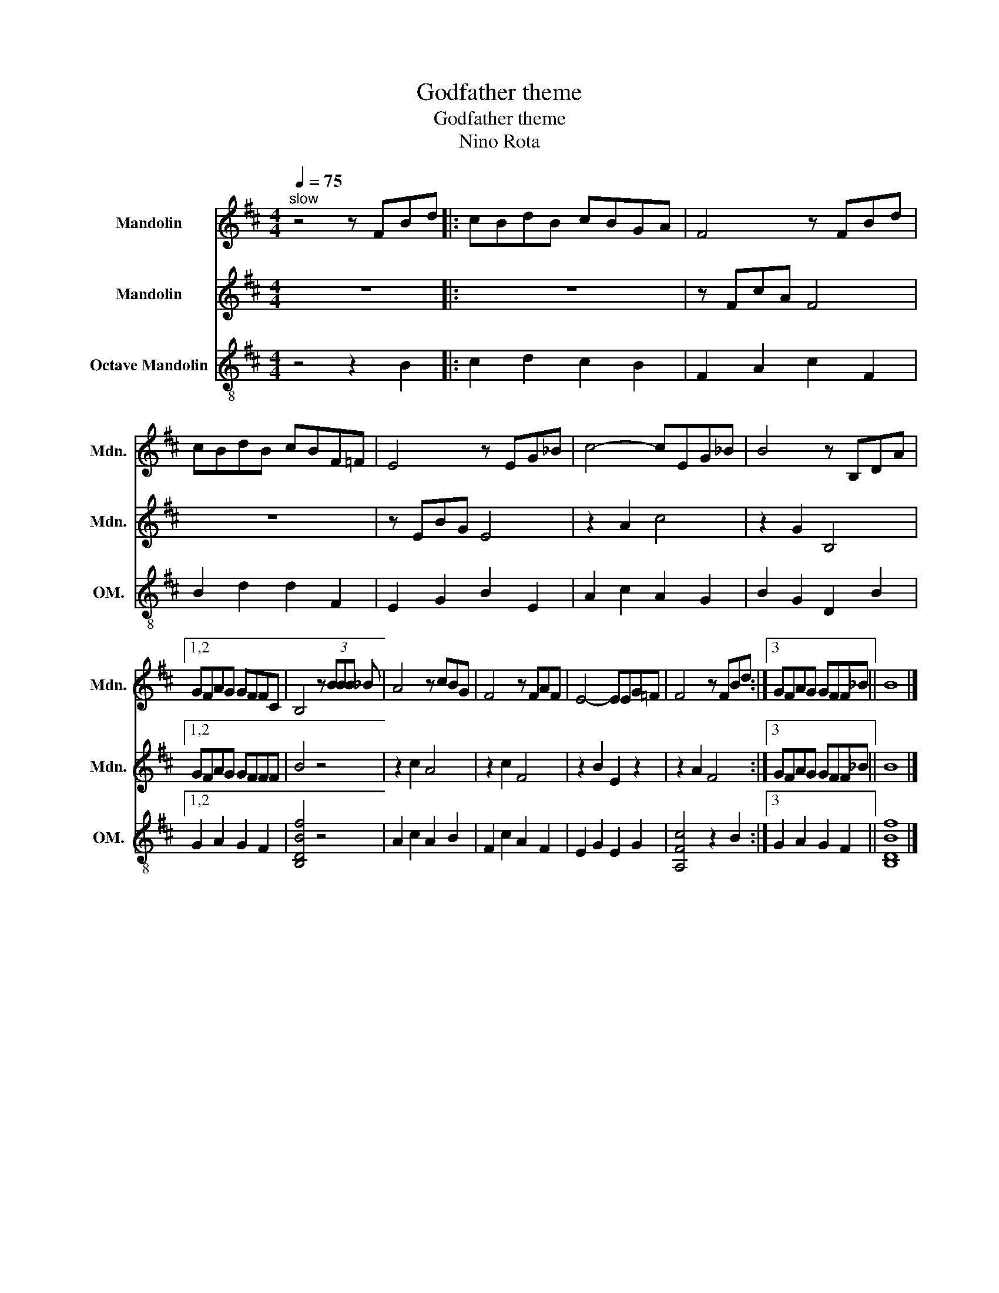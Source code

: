 X:1
T:Godfather theme
T:Godfather theme
T:Nino Rota
%%score 1 2 3
L:1/8
Q:1/4=75
M:4/4
K:D
V:1 treble nm="Mandolin" snm="Mdn."
V:2 treble nm="Mandolin" snm="Mdn."
V:3 treble-8 nm="Octave Mandolin" snm="OM."
V:1
"^slow" z4 z FBd |: cBdB cBGA | F4 z FBd | cBdB cBF=F | E4 z EG_B | c4- cEG_B | B4 z B,DA |1,2 %7
 GFAG GFFC | B,4 z (3BBB _B | A4 z cBG | F4 z FAF | E4- EEG=F | F4 z FBd :|3 GFAG GFF_B || B8 |] %15
V:2
 z8 |: z8 | z FcA F4 | z8 | z EBG E4 | z2 A2 c4 | z2 G2 B,4 |1,2 GFAG GFFF | B4 z4 | z2 c2 A4 | %10
 z2 c2 F4 | z2 B2 E2 z2 | z2 A2 F4 :|3 GFAG GFF_B || B8 |] %15
V:3
 z4 z2 B2 |: c2 d2 c2 B2 | F2 A2 c2 F2 | B2 d2 d2 F2 | E2 G2 B2 E2 | A2 c2 A2 G2 | B2 G2 D2 B2 |1,2 %7
 G2 A2 G2 F2 | [B,DBf]4 z4 | A2 c2 A2 B2 | F2 c2 A2 F2 | E2 G2 E2 G2 | [A,Fc]4 z2 B2 :|3 %13
 G2 A2 G2 F2 || [B,DBf]8 |] %15

